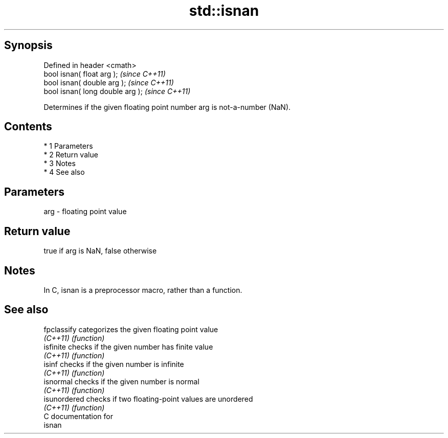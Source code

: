 .TH std::isnan 3 "Apr 19 2014" "1.0.0" "C++ Standard Libary"
.SH Synopsis
   Defined in header <cmath>
   bool isnan( float arg );        \fI(since C++11)\fP
   bool isnan( double arg );       \fI(since C++11)\fP
   bool isnan( long double arg );  \fI(since C++11)\fP

   Determines if the given floating point number arg is not-a-number (NaN).

.SH Contents

     * 1 Parameters
     * 2 Return value
     * 3 Notes
     * 4 See also

.SH Parameters

   arg - floating point value

.SH Return value

   true if arg is NaN, false otherwise

.SH Notes

   In C, isnan is a preprocessor macro, rather than a function.

.SH See also

   fpclassify  categorizes the given floating point value
   \fI(C++11)\fP     \fI(function)\fP
   isfinite    checks if the given number has finite value
   \fI(C++11)\fP     \fI(function)\fP
   isinf       checks if the given number is infinite
   \fI(C++11)\fP     \fI(function)\fP
   isnormal    checks if the given number is normal
   \fI(C++11)\fP     \fI(function)\fP
   isunordered checks if two floating-point values are unordered
   \fI(C++11)\fP     \fI(function)\fP
   C documentation for
   isnan
